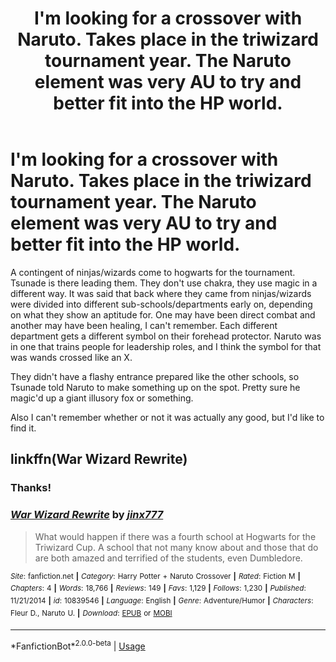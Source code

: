 #+TITLE: I'm looking for a crossover with Naruto. Takes place in the triwizard tournament year. The Naruto element was very AU to try and better fit into the HP world.

* I'm looking for a crossover with Naruto. Takes place in the triwizard tournament year. The Naruto element was very AU to try and better fit into the HP world.
:PROPERTIES:
:Author: TheVoteMote
:Score: 5
:DateUnix: 1578388689.0
:DateShort: 2020-Jan-07
:FlairText: What's That Fic?
:END:
A contingent of ninjas/wizards come to hogwarts for the tournament. Tsunade is there leading them. They don't use chakra, they use magic in a different way. It was said that back where they came from ninjas/wizards were divided into different sub-schools/departments early on, depending on what they show an aptitude for. One may have been direct combat and another may have been healing, I can't remember. Each different department gets a different symbol on their forehead protector. Naruto was in one that trains people for leadership roles, and I think the symbol for that was wands crossed like an X.

They didn't have a flashy entrance prepared like the other schools, so Tsunade told Naruto to make something up on the spot. Pretty sure he magic'd up a giant illusory fox or something.

Also I can't remember whether or not it was actually any good, but I'd like to find it.


** linkffn(War Wizard Rewrite)
:PROPERTIES:
:Author: Lazy_Wit
:Score: 1
:DateUnix: 1589214765.0
:DateShort: 2020-May-11
:END:

*** Thanks!
:PROPERTIES:
:Author: TheVoteMote
:Score: 2
:DateUnix: 1589215960.0
:DateShort: 2020-May-11
:END:


*** [[https://www.fanfiction.net/s/10839546/1/][*/War Wizard Rewrite/*]] by [[https://www.fanfiction.net/u/2768550/jinx777][/jinx777/]]

#+begin_quote
  What would happen if there was a fourth school at Hogwarts for the Triwizard Cup. A school that not many know about and those that do are both amazed and terrified of the students, even Dumbledore.
#+end_quote

^{/Site/:} ^{fanfiction.net} ^{*|*} ^{/Category/:} ^{Harry} ^{Potter} ^{+} ^{Naruto} ^{Crossover} ^{*|*} ^{/Rated/:} ^{Fiction} ^{M} ^{*|*} ^{/Chapters/:} ^{4} ^{*|*} ^{/Words/:} ^{18,766} ^{*|*} ^{/Reviews/:} ^{149} ^{*|*} ^{/Favs/:} ^{1,129} ^{*|*} ^{/Follows/:} ^{1,230} ^{*|*} ^{/Published/:} ^{11/21/2014} ^{*|*} ^{/id/:} ^{10839546} ^{*|*} ^{/Language/:} ^{English} ^{*|*} ^{/Genre/:} ^{Adventure/Humor} ^{*|*} ^{/Characters/:} ^{Fleur} ^{D.,} ^{Naruto} ^{U.} ^{*|*} ^{/Download/:} ^{[[http://www.ff2ebook.com/old/ffn-bot/index.php?id=10839546&source=ff&filetype=epub][EPUB]]} ^{or} ^{[[http://www.ff2ebook.com/old/ffn-bot/index.php?id=10839546&source=ff&filetype=mobi][MOBI]]}

--------------

*FanfictionBot*^{2.0.0-beta} | [[https://github.com/tusing/reddit-ffn-bot/wiki/Usage][Usage]]
:PROPERTIES:
:Author: FanfictionBot
:Score: 1
:DateUnix: 1589214791.0
:DateShort: 2020-May-11
:END:
